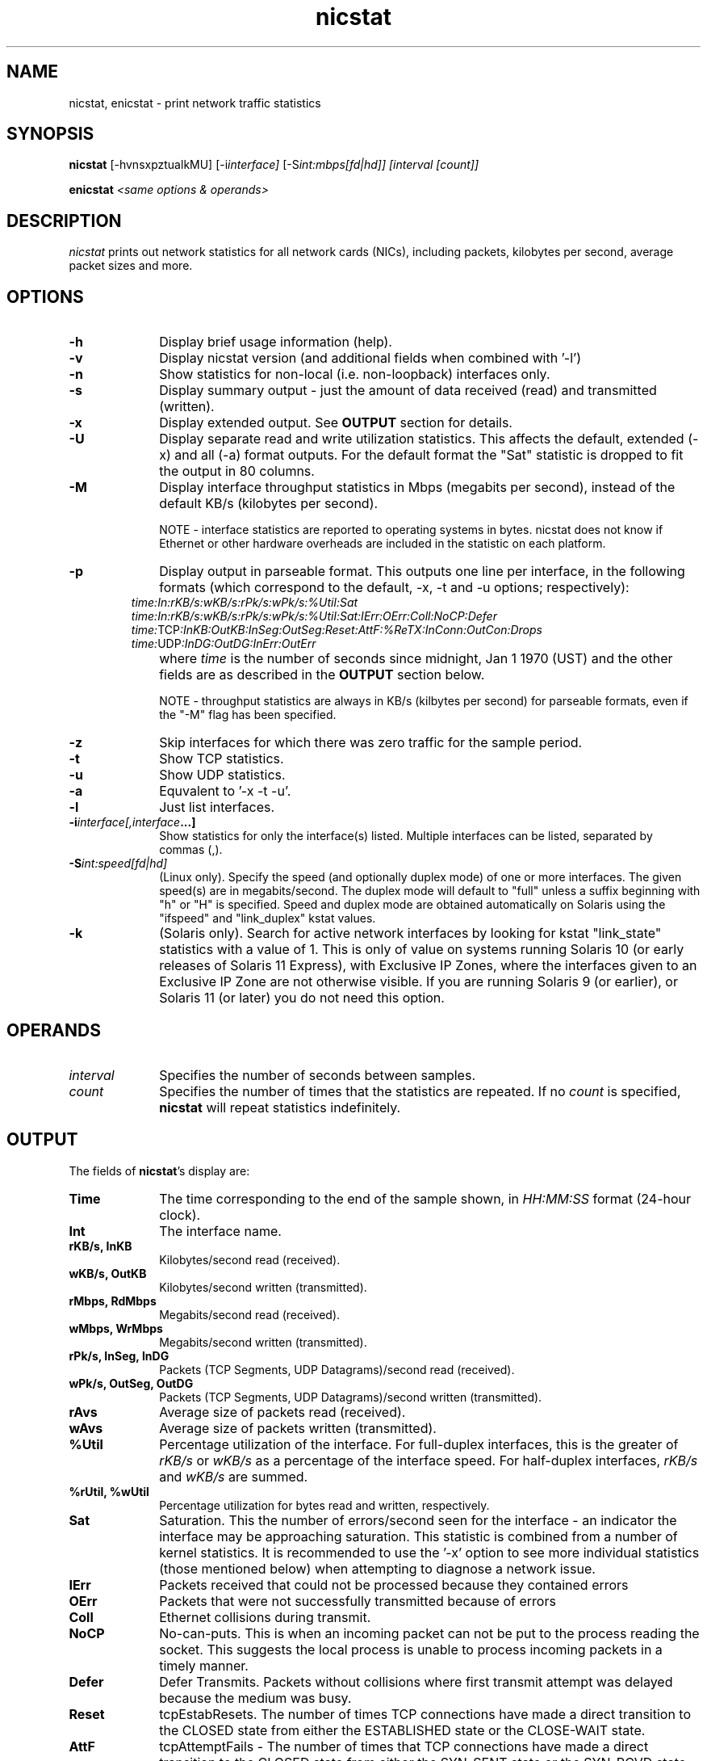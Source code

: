 .\" nicstat.1 -	Man page for nicstat(1)
.\"
.\" Copyright (c) 2009-2014, Tim Cook, Oracle Corporation

.\" nicstat is licensed under the Artistic License 2.0.  You can find a
.\" copy of this license as LICENSE.txt included with the nicstat
.\" distribution, or at http://www.perlfoundation.org/artistic_license_2_0
.\" 
.\" @(#)nicstat.1	1.4	11/04/25 timothy.cook@oracle.com
.\"
.TH nicstat 1 "27 Jan 2014"
.UC 4
.\" ========================================================================

.SH NAME

nicstat, enicstat \- print network traffic statistics
.\" ========================================================================
.SH SYNOPSIS
.B nicstat
[-hvnsxpztualkMU]
.RI [-i interface]
.RI [-S int:mbps[fd|hd]]
.I [interval
.I [count]]
.PP
.B enicstat
\fI<same options & operands>
.\" ========================================================================

.SH DESCRIPTION

.I nicstat
prints out network statistics for all network cards (NICs),
including packets, kilobytes per second, average packet sizes and more.
.\" ========================================================================

.SH OPTIONS

.TP 1i
.B \-h
Display brief usage information (help).
.TP 1i
.B \-v
Display nicstat version (and additional fields when combined with '-l')
.TP 1i
.B \-n 
Show statistics for non-local (i.e. non-loopback) interfaces only.
.TP 1i
.B \-s
Display summary output - just the amount of data received (read) and
transmitted (written).
.TP 1i
.B \-x
Display extended output.  See \fBOUTPUT\fR section for details.
.TP 1i
.B \-U
Display separate read and write utilization statistics. This affects
the default, extended (-x) and all (-a) format outputs. For the
default format the "Sat" statistic is dropped to fit the output in 80
columns.
.TP 1i
.B \-M
Display interface throughput statistics in Mbps (megabits per second),
instead of the default KB/s (kilobytes per second).

NOTE - interface statistics are reported to operating systems in bytes.
nicstat does not know if Ethernet or other hardware overheads are
included in the statistic on each platform.
.TP 1i
.B \-p
Display output in parseable format.  This outputs one line per
interface, in the following formats (which correspond to the
default, -x, -t and -u options; respectively):
.TP 1i
.PP
.I time:In:rKB/s:wKB/s:rPk/s:wPk/s:%Util:Sat
.I time:In:rKB/s:wKB/s:rPk/s:wPk/s:%Util:Sat:IErr:OErr:Coll:NoCP:Defer
.I time:\fRTCP\fI:InKB:OutKB:InSeg:OutSeg:Reset:AttF:%ReTX:InConn:OutCon:Drops
.I time:\fRUDP\fI:InDG:OutDG:InErr:OutErr
.TP 1i
.B \ 
where \fItime\fR is the number of seconds since midnight,
Jan 1 1970 (UST) and the other fields are as described in the
\fBOUTPUT\fR section below.

NOTE - throughput statistics are always in KB/s (kilbytes per second)
for parseable formats, even if the "-M" flag has been specified.
.TP 1i
.B \-z
Skip interfaces for which there was zero traffic for the sample period.
.TP 1i
.B \-t
Show TCP statistics.
.TP 1i
.B \-u
Show UDP statistics.
.TP 1i
.B \-a
Equvalent to '-x -t -u'.
.TP 1i
.B \-l
Just list interfaces.
.TP 1i
.BI \-i interface[,interface ...]
Show statistics for only the interface(s) listed.  Multiple interfaces
can be listed, separated by commas (,).
.TP 1i
.BI \-S int:speed[fd|hd]
(Linux only).
Specify the speed (and optionally duplex mode) of one or more interfaces.
The given speed(s) are in megabits/second.
The duplex mode will default to "full" unless a suffix beginning with
"h" or "H" is specified.
Speed and duplex mode are obtained automatically on Solaris using the
"ifspeed" and "link_duplex" kstat values.
.TP 1i
.B \-k
(Solaris only).
Search for active network interfaces by looking for kstat "link_state"
statistics with a value of 1.  This is only of value on systems
running Solaris 10 (or early releases of Solaris 11 Express), with
Exclusive IP Zones, where the interfaces given to an Exclusive IP Zone
are not otherwise visible.  If you are running Solaris 9 (or earlier),
or Solaris 11 (or later) you do not need this option.
.\" ========================================================================

.SH OPERANDS

.TP 1i
.I interval
Specifies the number of seconds between samples.

.TP 1i
.I count
Specifies the number of times that the statistics are repeated.  If no
.I count
is specified,
.B nicstat
will repeat statistics indefinitely.
.\" ========================================================================

.SH OUTPUT

The fields of \fBnicstat\fP's display are:
.TP 1i
.B Time
The time corresponding to the end of the sample shown, in
.I HH:MM:SS
format (24-hour clock).
.TP 1i
.B Int
The interface name.
.TP 1i
.B rKB/s, InKB
Kilobytes/second read (received).
.TP 1i
.B wKB/s, OutKB
Kilobytes/second written (transmitted).
.TP 1i
.B rMbps, RdMbps
Megabits/second read (received).
.TP 1i
.B wMbps, WrMbps
Megabits/second written (transmitted).
.TP 1i
.B rPk/s, InSeg, InDG
Packets (TCP Segments, UDP Datagrams)/second read (received).
.TP 1i
.B wPk/s, OutSeg, OutDG
Packets (TCP Segments, UDP Datagrams)/second written (transmitted).
.TP 1i
.B rAvs
Average size of packets read (received).
.TP 1i
.B wAvs
Average size of packets written (transmitted).
.TP 1i
.B %Util
Percentage utilization of the interface.  For full-duplex interfaces,
this is the greater of
.I rKB/s
or
.I wKB/s
as a percentage of the interface speed.
For half-duplex interfaces,
.I rKB/s
and
.I wKB/s
are summed.
.TP 1i
.B %rUtil, %wUtil
Percentage utilization for bytes read and written, respectively.
.TP 1i
.B Sat
Saturation.  This the number of errors/second seen for the interface -
an indicator the interface may be approaching saturation.  This
statistic is combined from a number of kernel statistics.  It is
recommended to use the '-x' option to see more individual statistics
(those mentioned below) when attempting to diagnose a network issue.

.TP 1i
.B IErr
Packets received that could not be processed because they contained
errors
.TP 1i
.B OErr
Packets that were not successfully transmitted because of errors
.TP 1i
.B Coll
Ethernet collisions during transmit.
.TP 1i
.B NoCP
No-can-puts.  This is when an incoming packet can not be put to the
process reading the socket.  This suggests the local process is unable
to process incoming packets in a timely manner.
.TP 1i
.B Defer
Defer Transmits.  Packets without collisions where first transmit
attempt was delayed because the medium was busy.

.TP 1i
.B Reset
tcpEstabResets. The number of times TCP connections have made a direct
transition to the CLOSED state from either the ESTABLISHED state or
the CLOSE-WAIT state.
.TP 1i
.B AttF
tcpAttemptFails - The number of times that TCP connections have made a
direct transition to the CLOSED state from either the SYN-SENT state
or the SYN-RCVD state, plus the number of times TCP connections have
made a direct transition to the LISTEN state from the SYN-RCVD state.
.TP 1i
.B %ReTX
Percentage of TCP segments retransmitted - that is, the number of TCP
segments transmitted containing one or more previously transmitted
octets.
.TP 1i
.B InConn
tcpPassiveOpens - The number of times that TCP connections have made a
direct transition to the SYN-RCVD state from the LISTEN
state.
.TP 1i
.B OutCon
tcpActiveOpens - The number of times that TCP connections have made a
direct transition to the SYN-SENT state from the CLOSED state.
.TP 1i
.B Drops
tcpHalfOpenDrop + tcpListenDrop + tcpListenDropQ0.
.PP
\fItcpListenDrop\fR and \fItcpListenDropQ0\fR - Number of connections
dropped from the completed connection queue and incomplete connection
queue, respectively.  \fItcpHalfOpenDrops\fR - Number of connections dropped
after the initial SYN packet was received.
.PP
The first set of statistics printed are averages since system boot.
If no
.B interval
operand is specified, or a
.B count
value of "1" is specified, this will be the only sample printed.
.\" ========================================================================
.SH EXAMPLES
Print average statistics from boot time to now only:
.PP
.nf
	$ \fBnicstat
.fi
.PP
Print statistics for all interfaces, every 3 seconds:
.PP
.nf
	$ \fBnicstat 3
.fi
.PP
Print statistics for all interfaces, every 5 seconds, finishing after
10 samples:
.PP
.nf
	$ \fBnicstat 5 10
.fi
.PP
Print statistics every 3 seconds, only for interfaces "hme0" and "hme1":
.PP
.nf
	$ \fBnicstat -i hme0,hme1 3
.fi
.PP
Print statistics for non-local interfaces, setting speed of "eth0" and
"eth1" to 10mbps/half-duplex and 1000mbps/full-duplex, respectively:
.PP
.nf
	$ \fBnicstat -n -S eth0:10h,eth1:1000 5
.fi
.\" ========================================================================
.SH SEE\ ALSO
.BR netstat (1M)
.BR kstat (1M),
.BR kstat (3KSTAT),
.BR mibiisa (1M),
.BR ethtool (8)

"nicstat - the Solaris and Linux Network Monitoring Tool You Did Not Know You Needed"
.RI - http://blogs.oracle.com/timc/entry/nicstat_the_solaris_and_linux
.\" ========================================================================
.SH NOTES
.PP
On Linux, the NoCP, Defer, TCP InKB, and TCP OutKB statistics are
always reported as zero.
.PP
The way that saturation is reported is a best effort, as there is no
standardized naming to capture all errors related to an interface's
inability to receive or transmit a packet.  Monitoring %Util and
packet rates, along with an understanding of the specific NICs may be
more useful in judging whether you are nearing saturation.
.PP
The
.B \-S
option is provided for the Linux edition as nicstat requires
super-user privilege to obtain speed and duplex mode information for
interfaces.
If you are unable to set up nicstat as setuid-root, a script named
.B enicstat
is available, which uses the
.B ethtool
utility then calls nicstat with an
.B \-S
value.
.B ethtool
itself requires super-user privilege for this to work.
